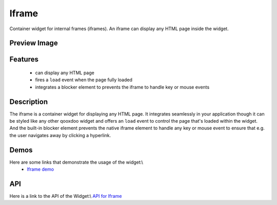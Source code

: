 Iframe
******

Container widget for internal frames (iframes). An iframe can display any HTML page inside the widget.

Preview Image
-------------

|pages/widget/iframe.png|

.. |pages/widget/iframe.png| image:: /pages/widget/iframe.png?550

Features
--------

  * can display any HTML page
  * fires a ``load`` event when the page fully loaded
  * integrates a blocker element to prevents the iframe to handle key or mouse events

Description
-----------

The iframe is a container widget for displaying any HTML page. It integrates seamlessly in your application though it can be styled like any other qooxdoo widget and offers an ``load`` event to control the page that's loaded within the widget. And the built-in blocker element prevents the native iframe element to handle any key or mouse event to ensure that  e.g. the user navigates away by clicking a hyperlink.

Demos
-----

Here are some links that demonstrate the usage of the widget:\\
  * `Iframe demo <http://demo.qooxdoo.org/1.2.x/demobrowser/index.html#widget-Iframe.html>`_

API
---

Here is a link to the API of the Widget:\\
`API for Iframe <http://demo.qooxdoo.org/1.2.x/apiviewer/index.html#qx.ui.embed.Iframe>`_

